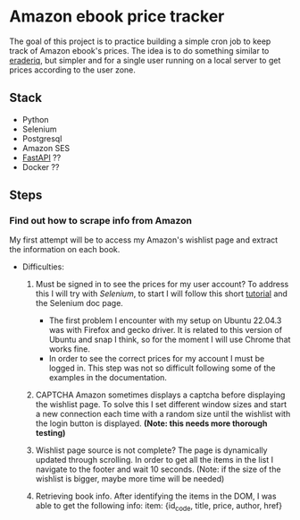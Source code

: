 #+FILETAGS: :python:FastApi:ebook:Amazon:learning:
#+TODO: TODO STARTED | DONE CANCELED
* Amazon ebook price tracker
The goal of this project is to practice building a simple cron job to keep track of Amazon ebook's prices. The idea is to do something similar to [[https://www.ereaderiq.com/][eraderiq]], but simpler and for a single user running on a local server to get prices according to the user zone. 
** Stack
 - Python
 - Selenium
 - Postgresql
 - Amazon SES
 - [[https://fastapi.tiangolo.com/][FastAPI]] ??
 - Docker ??
** Steps
*** Find out how to scrape info from Amazon
My first attempt will be to access my Amazon's wishlist page and extract the information on each book.

- Difficulties:

  1) Must be signed in to see the prices for my user account?
     To address this I will try with [[www.seleniumhq.org/docs/][Selenium]], to start I will follow this short [[https://realpython.com/modern-web-automation-with-python-and-selenium/][tutorial]] and the Selenium doc page.
     - The first problem I encounter with my setup on Ubuntu 22.04.3 was with Firefox and gecko driver. It is related to this version of Ubuntu and snap I think, so for the moment I will use Chrome that works fine.
     - In order to see the correct prices for my account I must be logged in. This step was not so difficult following some of the examples in the documentation.

  2) CAPTCHA
     Amazon sometimes displays a captcha before displaying the wishlist page. To solve this I set different window sizes and start a new connection each time with a random size until the wishlist with the login button is displayed. *(Note: this needs more thorough testing)*

  3) Wishlist page source is not complete?
     The page is dynamically updated through scrolling. In order to get all the items in the list I navigate to the footer and wait 10 seconds. (Note: if the size of the wishlist is bigger, maybe more time will be needed)

  4) Retrieving book info. 
     After identifying the items in the DOM, I was able to get the following info:
     item: {id_code, title, price, author, href}



